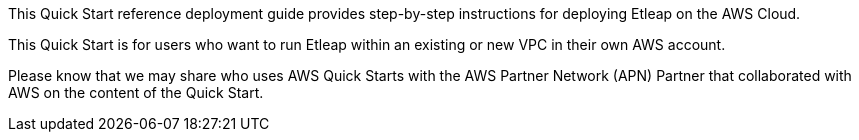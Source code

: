// Replace the content in <>
// Identify your target audience and explain how/why they would use this Quick Start.
//Avoid borrowing text from third-party websites (copying text from AWS service documentation is fine). Also, avoid marketing-speak, focusing instead on the technical aspect.

[[_Toc466884484]]This Quick Start reference deployment guide provides step-by-step instructions for deploying Etleap on the AWS Cloud.

[[_Toc481076926]]This Quick Start is for users who want to run Etleap within an existing or new VPC in their own AWS account.

[[_Toc535566609]]Please know that we may share who uses AWS Quick Starts with the AWS Partner Network (APN) Partner that collaborated with AWS on the content of the Quick Start.